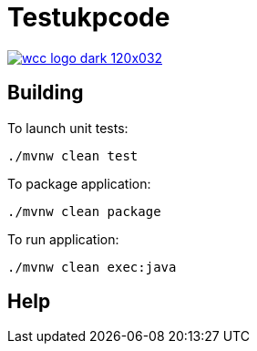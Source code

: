 = Testukpcode

image:https://careers.wcc-group.com/sites/all/themes/careeratwcc/images/wcc-logo-dark-120x032.png[link="https://careers.wcc-group.com/?page=1"]



== Building

To launch unit tests:
```
./mvnw clean test
```

To package application:
```
./mvnw clean package
```

To run application:
```
./mvnw clean exec:java
```

== Help





